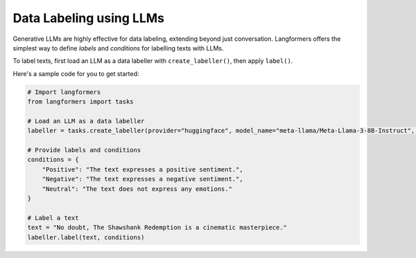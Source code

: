 Data Labeling using LLMs
==========================

Generative LLMs are highly effective for data labeling, extending beyond just conversation.
Langformers offers the simplest way to define `labels` and `conditions` for labelling texts with LLMs.

To label texts, first load an LLM as a data labeller with ``create_labeller()``, then apply ``label()``.

Here's a sample code for you to get started:

.. code-block:: python

    # Import langformers
    from langformers import tasks

    # Load an LLM as a data labeller
    labeller = tasks.create_labeller(provider="huggingface", model_name="meta-llama/Meta-Llama-3-8B-Instruct", multi_label=False)

    # Provide labels and conditions
    conditions = {
        "Positive": "The text expresses a positive sentiment.",
        "Negative": "The text expresses a negative sentiment.",
        "Neutral": "The text does not express any emotions."
    }

    # Label a text
    text = "No doubt, The Shawshank Redemption is a cinematic masterpiece."
    labeller.label(text, conditions)


.. tabs::

    .. tab:: create_labeller()

        .. autofunction:: langformers.tasks.create_labeller
           :no-index:

    .. tab:: label()

        ``label()`` takes the following parameters:

        - ``text`` (str, required): The text to be labelled.
        - ``conditions`` (Dict[str, str], required): A dictionary mapping labels to their descriptions.



